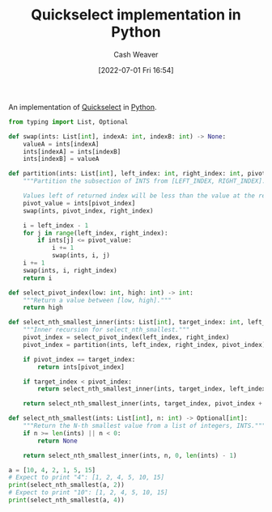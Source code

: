 :PROPERTIES:
:ID:       ffec0117-bbea-4197-865c-112e417c8f1d
:END:
#+title: Quickselect implementation in Python
#+author: Cash Weaver
#+date: [2022-07-01 Fri 16:54]
#+filetags: :concept:

An implementation of [[id:df6876e1-5035-4432-9b8a-19898faa4fdd][Quickselect]] in [[id:27b0e33a-6754-40b8-99d8-46650e8626aa][Python]].

#+begin_src python :results output
from typing import List, Optional

def swap(ints: List[int], indexA: int, indexB: int) -> None:
    valueA = ints[indexA]
    ints[indexA] = ints[indexB]
    ints[indexB] = valueA

def partition(ints: List[int], left_index: int, right_index: int, pivot_index: int) -> int:
    """Partition the subsection of INTS from [LEFT_INDEX, RIGHT_INDEX].

    Values left of returned index will be less than the value at the returned index."""
    pivot_value = ints[pivot_index]
    swap(ints, pivot_index, right_index)

    i = left_index - 1
    for j in range(left_index, right_index):
        if ints[j] <= pivot_value:
            i += 1
            swap(ints, i, j)
    i += 1
    swap(ints, i, right_index)
    return i

def select_pivot_index(low: int, high: int) -> int:
    """Return a value between [low, high]."""
    return high

def select_nth_smallest_inner(ints: List[int], target_index: int, left_index: int, right_index: int) -> int:
    """Inner recursion for select_nth_smallest."""
    pivot_index = select_pivot_index(left_index, right_index)
    pivot_index = partition(ints, left_index, right_index, pivot_index)

    if pivot_index == target_index:
        return ints[pivot_index]

    if target_index < pivot_index:
        return select_nth_smallest_inner(ints, target_index, left_index, pivot_index - 1)

    return select_nth_smallest_inner(ints, target_index, pivot_index + 1, right_index)

def select_nth_smallest(ints: List[int], n: int) -> Optional[int]:
    """Return the N-th smallest value from a list of integers, INTS."""
    if n >= len(ints) || n < 0:
        return None

    return select_nth_smallest_inner(ints, n, 0, len(ints) - 1)

a = [10, 4, 2, 1, 5, 15]
# Expect to print "4": [1, 2, 4, 5, 10, 15]
print(select_nth_smallest(a, 2))
# Expect to print "10": [1, 2, 4, 5, 10, 15]
print(select_nth_smallest(a, 4))
#+end_src

#+RESULTS:
: 4
: 15

* Anki :noexport:
:PROPERTIES:
:ANKI_DECK: Default
:END:


